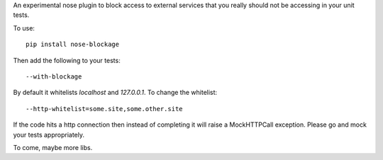 An experimental nose plugin to block access to external services that you
really should not be accessing in your unit tests.

To use::

  pip install nose-blockage

Then add the following to your tests::

  --with-blockage

By default it whitelists `localhost` and `127.0.0.1`. To change the whitelist::

  --http-whitelist=some.site,some.other.site

If the code hits a http connection then instead of completing it will raise a
MockHTTPCall exception. Please go and mock your tests appropriately.

To come, maybe more libs.


